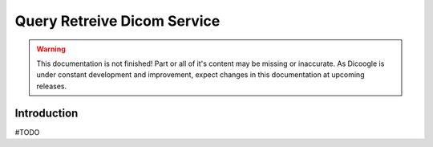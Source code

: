 Query Retreive Dicom Service
==========================

.. sectionauthor:: Luís A. Bastião Silva

.. warning::

   This documentation is not finished! Part or all of it's content may be
   missing or inaccurate. As Dicoogle is under constant development and
   improvement, expect changes in this documentation at upcoming releases.


Introduction
------------

#TODO


